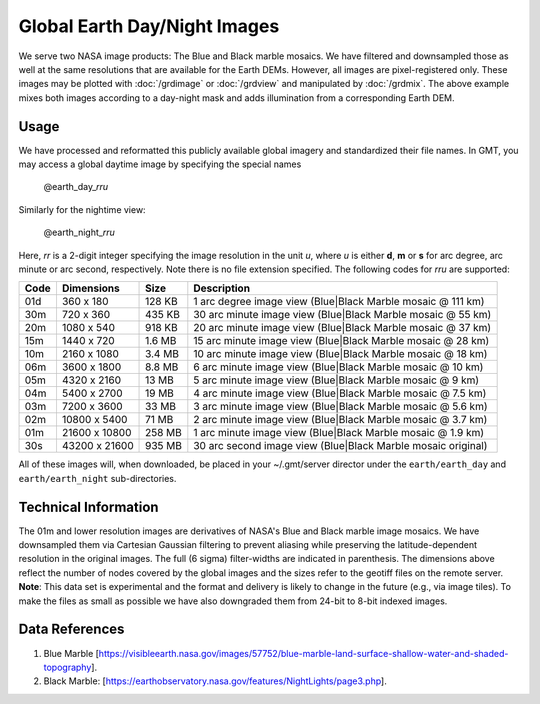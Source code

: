 Global Earth Day/Night Images
=============================

.. figure:: /_images/daynight.jpg
   :height: 888 px
   :width: 1774 px
   :align: center
   :scale: 40 %

We serve two NASA image products: The Blue and Black marble mosaics.
We have filtered and downsampled those as well at the same resolutions that are
available for the Earth DEMs.  However, all images are pixel-registered only.
These images may be plotted with :doc:`/grdimage` or :doc:`/grdview` and manipulated
by :doc:`/grdmix`.  The above example mixes both images according to a day-night
mask and adds illumination from a corresponding Earth DEM.

Usage
-----

We have processed and reformatted this publicly available global imagery
and standardized their file names.  In GMT, you may access a global daytime image
by specifying the special names

   @earth_day_\ *rr*\ *u*

Similarly for the nightime view:

   @earth_night_\ *rr*\ *u*

Here, *rr* is a 2-digit integer specifying the image resolution in the unit *u*, where
*u* is either **d**, **m** or **s** for arc degree, arc minute or arc second, respectively.
Note there is no file extension specified.
The following codes for *rr*\ *u* are supported:

.. _tbl-earth_relief:

==== ================= =======  ===========================================================
Code Dimensions        Size     Description
==== ================= =======  ===========================================================
01d       360 x    180  128 KB  1 arc degree image view (Blue|Black Marble mosaic @ 111 km)
30m       720 x    360  435 KB  30 arc minute image view (Blue|Black Marble mosaic @ 55 km)
20m      1080 x    540  918 KB  20 arc minute image view (Blue|Black Marble mosaic @ 37 km)
15m      1440 x    720  1.6 MB  15 arc minute image view (Blue|Black Marble mosaic @ 28 km)
10m      2160 x   1080  3.4 MB  10 arc minute image view (Blue|Black Marble mosaic @ 18 km)
06m      3600 x   1800  8.8 MB  6 arc minute image view (Blue|Black Marble mosaic @ 10 km)
05m      4320 x   2160   13 MB  5 arc minute image view (Blue|Black Marble mosaic @ 9 km)
04m      5400 x   2700   19 MB  4 arc minute image view (Blue|Black Marble mosaic @ 7.5 km)
03m      7200 x   3600   33 MB  3 arc minute image view (Blue|Black Marble mosaic @ 5.6 km)
02m     10800 x   5400   71 MB  2 arc minute image view (Blue|Black Marble mosaic @ 3.7 km)
01m     21600 x  10800  258 MB  1 arc minute image view (Blue|Black Marble mosaic @ 1.9 km)
30s     43200 x  21600  935 MB  30 arc second image view (Blue|Black Marble mosaic original)
==== ================= =======  ===========================================================

All of these images will, when downloaded, be placed in your ~/.gmt/server director under
the ``earth/earth_day`` and ``earth/earth_night`` sub-directories.

Technical Information
---------------------

The 01m and lower resolution images are derivatives of NASA's Blue and Black marble image mosaics.
We have downsampled them via Cartesian Gaussian filtering to prevent aliasing while preserving
the latitude-dependent resolution in the original images. The full (6 sigma) filter-widths are
indicated in parenthesis.
The dimensions above reflect the number of nodes covered by the global images and the sizes refer
to the geotiff files on the remote server. **Note**: This data set is experimental and the
format and delivery is likely to change in the future (e.g., via image tiles).  To make the
files as small as possible we have also downgraded them from 24-bit to 8-bit indexed images.

Data References
---------------

#. Blue Marble [https://visibleearth.nasa.gov/images/57752/blue-marble-land-surface-shallow-water-and-shaded-topography].
#. Black Marble: [https://earthobservatory.nasa.gov/features/NightLights/page3.php].
